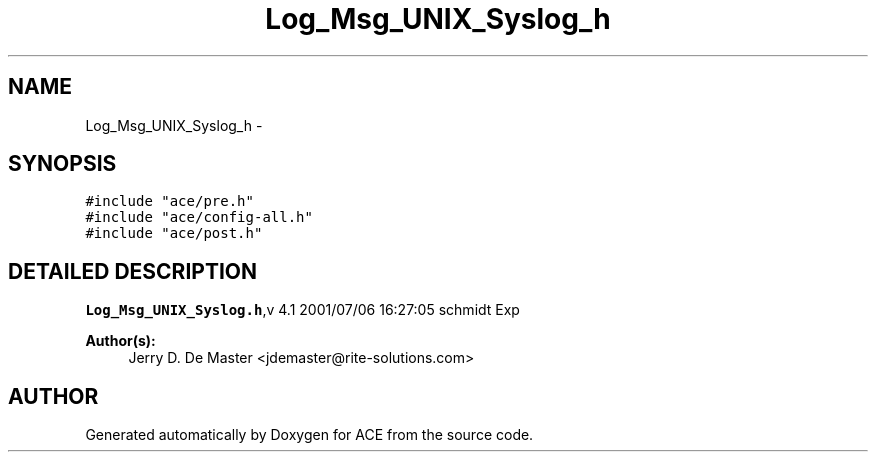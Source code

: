 .TH Log_Msg_UNIX_Syslog_h 3 "5 Oct 2001" "ACE" \" -*- nroff -*-
.ad l
.nh
.SH NAME
Log_Msg_UNIX_Syslog_h \- 
.SH SYNOPSIS
.br
.PP
\fC#include "ace/pre.h"\fR
.br
\fC#include "ace/config-all.h"\fR
.br
\fC#include "ace/post.h"\fR
.br

.SH DETAILED DESCRIPTION
.PP 
.PP
\fBLog_Msg_UNIX_Syslog.h\fR,v 4.1 2001/07/06 16:27:05 schmidt Exp
.PP
\fBAuthor(s): \fR
.in +1c
 Jerry D. De Master <jdemaster@rite-solutions.com>
.PP
.SH AUTHOR
.PP 
Generated automatically by Doxygen for ACE from the source code.